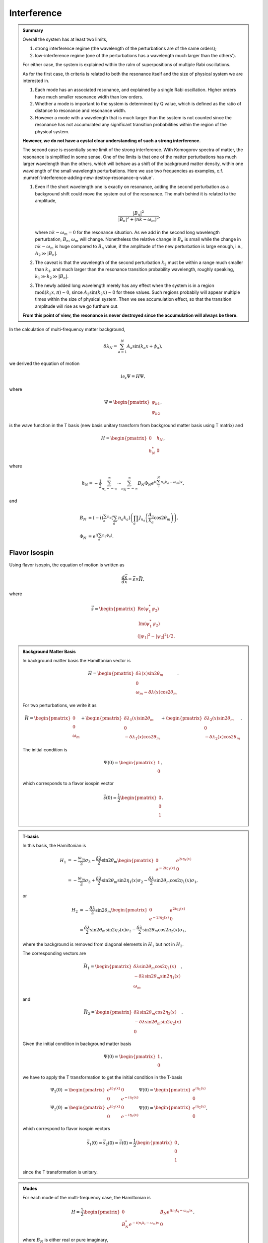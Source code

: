 Interference
============================================



.. admonition:: Summary
   :class: note

   Overall the system has at least two limits,

   1. strong interference regime (the wavelength of the perturbations are of the same orders);
   2. low-interference regime (one of the perturbations has a wavelength much larger than the others').

   For either case, the system is explained within the ralm of superpositions of multiple Rabi oscillations.

   As for the first case, th criteria is related to both the resonance itself and the size of physical system we are interested in.

   1. Each mode has an associated resonance, and explained by a single Rabi oscillation. Higher orders have much smaller resonance width than low orders.
   2. Whether a mode is important to the system is determined by Q value, which is defined as the ratio of distance to resonance and resonance width.
   3. However a mode with a wavelength that is much larger than the system is not counted since the resonance has not accumulated any significant transition probabilities within the region of the physical system.

   **However, we do not have a cystal clear understanding of such a strong interference.**

   The second case is essentially some limit of the strong interference. With Komogorov spectra of matter, the resonance is simplified in some sense. One of the limits is that one of the matter perturbations has much larger wavelength than the others, which will behave as a shift of the background matter density, within one wavelength of the small wavelength perturbations. Here we use two frequencies as examples, c.f. :numref:`interference-adding-new-destroy-resonance-q-value`.

   1. Even if the short wavelength one is exactly on resonance, adding the second perturbation as a background shift could move the system out of the resonance. The math behind it is related to the amplitude,

      .. math::
         \frac{ \left\lvert  B_{n}  \right\rvert^2 }{ \left\lvert    B_{n}  \right\rvert^2 + ( n  k - \omega_m )^2  },

      where :math:`n  k - \omega_m = 0` for the resonance situation. As we add in the second long wavelength perturbation, :math:`B_{n}`, :math:`\omega_m` will change. Nonetheless the relative change in :math:`B_n` is small while the change in :math:`nk-\omega_m` is huge compared to :math:`B_n` value, if the amplitude of the new perturbation is large enough, i.e., :math:`A_2 \gg \lvert B_n\rvert`.
   2. The caveat is that the wavelength of the second perturbation :math:`k_2` must be within a range much smaller than :math:`k_1`, and much larger than the resonance transition probability wavelength, roughly speaking, :math:`k_1\gg k_2 \gg \lvert B_n\rvert`.
   3. The newly added long wavelength merely has any effect when the system is in a region :math:`\mathrm{mod}(k_2 x,\pi)\sim 0`, since :math:`A_2\sin(k_2x)\sim 0` for these values. Such regions probabily will appear multiple times within the size of physical system. Then we see accumulation effect, so that the transition amplitude will rise as we go furthure out.

   **From this point of view, the resonance is never destroyed since the accumulation will always be there.**




In the calculation of multi-frequency matter background,

.. math::
   \delta\lambda_N = \sum_{a=1}^N A_a \sin(k_a x + \phi_a),

we derived the equation of motion

.. math::
   i \partial_x \Psi = H \Psi,

where

.. math::
   \Psi = \begin{pmatrix}
   \psi_{b1} \\
   \psi_{b2}
   \end{pmatrix},

is the wave function in the T basis (new basis unitary transform from background matter basis using T matrix) and

.. math::
   H = \begin{pmatrix}
   0 & h_N \\
   h_N^* & 0
   \end{pmatrix},

where

.. math::
   h_N = -\frac{1}{2}\sum_{n_1=-\infty}^\infty \cdots \sum_{n_N=-\infty}^\infty B_N\Phi_N e^{i(\sum_a^{N} n_a k_a - \omega_m)x},

and

.. math::
   B_N &= (-i)^{\sum_a n_a} \left( \sum_a n_a k_a \right) \left( \prod_a J_{n_a}\left( \frac{A_a}{k_a}\cos 2\theta_m \right) \right),\\
   \Phi_N &= e^{i\left( \sum_a n_a \phi_a \right)}.



Flavor Isospin
-------------------------------------------

Using flavor isospin, the equation of motion is written as

.. math::
   \frac{d\vec s}{dx} = \vec{s} \times \vec H,

where

.. math::
   \vec s = \begin{pmatrix}
   \mathrm{Re}(\psi_1^*\psi_2) \\
   \mathrm{Im}(\psi_1^*\psi_2) \\
   (\lvert \psi_1 \rvert^2 - \lvert \psi_2 \rvert^2)/2.
   \end{pmatrix}

.. admonition:: Background Matter Basis
   :class: hint

   In background matter basis the Hamiltonian vector is

   .. math::
      \vec H = \begin{pmatrix}
      \delta \lambda(x) \sin 2\theta_m \\
      0 \\
      \omega_m - \delta \lambda(x) \cos 2\theta_m
      \end{pmatrix}.

   For two perturbations, we write it as


   .. math::
      \vec H = \begin{pmatrix}
      0 \\
      0 \\
      \omega_m
      \end{pmatrix} + \begin{pmatrix}
      \delta \lambda_1(x) \sin 2\theta_m \\
      0 \\
       - \delta \lambda_1(x) \cos 2\theta_m
      \end{pmatrix} + \begin{pmatrix}
      \delta \lambda_2(x) \sin 2\theta_m \\
      0 \\
       - \delta \lambda_2(x) \cos 2\theta_m
      \end{pmatrix}.


   The initial condition is

   .. math::
      \Psi(0) = \begin{pmatrix}
      1 \\
      0
      \end{pmatrix},

   which corresponds to a flavor isospin vector

   .. math::
      \vec s(0) = \frac{1}{2} \begin{pmatrix}
      0 \\
      0 \\
      1
      \end{pmatrix}.


.. admonition:: T-basis
   :class: hint

   In this basis, the Hamiltonian is

   .. math::
      H_1 &= -\frac{\omega_m}{2} \sigma_3 - \frac{\delta \lambda}{2} \sin 2\theta_m \begin{pmatrix}
      0 & e^{2i\eta_1(x)} \\
      e^{-2i\eta_1(x)} & 0
      \end{pmatrix} \\
      & = -\frac{\omega_m}{2} \sigma_3 +\frac{\delta \lambda}{2} \sin 2\theta_m \sin 2\eta_1(x) \sigma_2  - \frac{\delta \lambda}{2} \sin 2\theta_m \cos 2\eta_1(x) \sigma_1,

   or

   .. math::
      H_2 &= - \frac{\delta \lambda}{2} \sin 2\theta_m \begin{pmatrix}
      0 & e^{2i\eta_2(x)} \\
      e^{-2i\eta_2(x)} & 0
      \end{pmatrix} \\
      &= \frac{\delta \lambda}{2} \sin 2\theta_m \sin 2\eta_2(x) \sigma_2  - \frac{\delta \lambda}{2} \sin 2\theta_m \cos 2\eta_2(x) \sigma_1,

   where the background is removed from diagonal elements in :math:`H_1` but not in :math:`H_2`.

   The corresponding vectors are

   .. math::
      \vec H_1 = \begin{pmatrix}
      \delta\lambda \sin 2\theta_m \cos 2\eta_1(x) \\
      -\delta\lambda \sin 2\theta_m \sin 2\eta_1(x)\\
      \omega_m
      \end{pmatrix},


   and

   .. math::
      \vec H_2 = \begin{pmatrix}
      \delta\lambda \sin 2\theta_m \cos 2\eta_2(x) \\
      -\delta\lambda \sin 2\theta_m \sin 2\eta_2(x)\\
      0
      \end{pmatrix}.


   Given the initial condition in background matter basis

   .. math::
      \Psi(0) = \begin{pmatrix}
      1 \\
      0
      \end{pmatrix},

   we have to apply the T transformation to get the initial condition in the T-basis

   .. math::
      \Psi_1(0) &=  \begin{pmatrix} e^{i \eta_1 (x)} & 0 \\  0 & e^{-i \eta_1 (x)}  \end{pmatrix}\Psi(0) = \begin{pmatrix} e^{i \eta_1 (x)} \\  0 \end{pmatrix} \\
      \Psi_2(0) &=  \begin{pmatrix} e^{i \eta_2 (x)} & 0 \\  0 & e^{-i \eta_2 (x)}  \end{pmatrix}\Psi(0) = \begin{pmatrix} e^{i \eta_2 (x)} \\  0 \end{pmatrix},


   which correspond to flavor isospin vectors

   .. math::
      \vec s_1(0) = \vec s_2(0) = \vec s(0) = \frac{1}{2} \begin{pmatrix}
      0 \\
      0 \\
      1
      \end{pmatrix},

   since the T transformation is unitary.




.. admonition:: Modes
   :class: hint

   For each mode of the multi-frequency case, the Hamiltonian is

   .. math::
      H = \frac{1}{2}\begin{pmatrix}
      0 & B_N e^{i(n_i k_i -\omega_m)x} \\
      B_N^* e^{-i(n_i k_i -\omega_m)x} & 0
      \end{pmatrix},

   where :math:`B_N` is either real or pure imaginary,

   .. math::
      B_N &= -(-i)^{\sum_a n_a} \tan 2\theta_m \left( \sum_a n_a k_a \right) \left( \prod_a J_{n_a}\left( \frac{A_a}{k_a}\cos 2\theta_m \right) \right)\\
      & = - \tan 2\theta_m \left( \sum_a n_a k_a \right) \left( \prod_a J_{n_a}\left( \frac{A_a}{k_a}\cos 2\theta_m \right) \right) e^{-i \sum_a n_a \pi/2}\\
      & = \rho_{N} e^{-i \sum_a n_a \pi/2}.

   The Hamiltonian vector is

   .. math::
      \vec H = \begin{pmatrix}
      \rho_N \cos\left( (n_i k_i -\omega_m)x - \sum_a n_a \pi/2 \right) \\
      -\rho_N \sin\left( (n_i k_i -\omega_m)x - \sum_a n_a \pi/2 \right) \\
      0
      \end{pmatrix}.














Apply Approximations to Two Frequencies
--------------------------------------------------

We could identify the important combinations of n's :math:`\{n_1, \cdots, n_N \}` so that we can approximate the actual result.


The important question is combining multiple lists of n's is not intuitively easy to understand. Here we consider the effect of adding new list of n's to the system.

For simplicity a simplified system will be used,

.. math::
   i\partial_x  \begin{pmatrix}
   \psi_{b1} \\
   \psi_{b2}
   \end{pmatrix} = \begin{pmatrix}
   0 & A_1 e^{ i \phi_1 x } +A_2 e^{ i \phi_2 x } \\
   A_1^* e^{ - i \phi_1 x } + A_2^* e^{ -i \phi_2 x } & 0
   \end{pmatrix}
   \begin{pmatrix}
   \psi_{b1} \\
   \psi_{b2}
   \end{pmatrix}.

Notice that :math:`\phi_n` is always real but :math:`A_n` are either real or pure imaginary.

The matrix equation can be rewritten as systems of differential equations,

.. math::
   i \partial_x \psi_{b1} &= (A_1 e^{ i \phi_1 x } +A_2 e^{ i \phi_2 x } ) \psi_{b2}, \\
   i \partial_x \psi_{b2} & = (A_1^* e^{ - i \phi_1 x } + A_2^* e^{ -i \phi_2 x }) \psi_{b1}.

This set of equations is solved by rewrite them to a second order differential equation

.. math::
   \partial_x^2 \psi_{b2} + \frac{ A_1^* e^{ - i \phi_1 x } + A_2^* e^{ -i \phi_2 x }) }{\partial_x (A_1^* e^{ - i \phi_1 x } + A_2^* e^{ -i \phi_2 x }) } \partial_x \psi_{b2} + (A_1^* e^{ - i \phi_1 x } + A_2^* e^{ -i \phi_2 x }) (A_1 e^{ i \phi_1 x } +A_2 e^{ i \phi_2 x } ) \psi_{b2}.
   :label: two-n-list-second-order-eq-o-m

As a comparison, we also write down the equation for single n list,

.. math::
   \partial_x^2 \psi_{b2} + \left( \frac{i}{\phi_1}  \right) \partial_x \psi_{b2} + \lvert A_1 \rvert^2 \psi_{b2} = 0.


.. admonition:: Approximations?
   :class: note


   For single n list equation, the second term dominates if :math:`\phi_1` is much smaller than 1. In the language of physics, the second term dominates if the system is very close to resonance.

   .. admonition:: :math:`\phi_n` and resonance
      :class: note

      :math:`\phi_n` is in fact the deviation from exact resonance.

      .. math::
         \phi_n = \sum_{a}^N n_a k_a - \omega_m.

   In the multi-n-list case, this domination is easily destroyed. As an example, suppose we have :math:`A_1= A_2 = A` and :math:`\phi_2 = 10^{10}\phi_1`, the second term in equation :eq:`two-n-list-second-order-eq-o-m` becomes

   .. math::
      \frac{ e^{ - i \phi_1 x } + e^{ -i 10^{10}\phi_1 x }) }{\partial_x (e^{ - i \phi_1 x } + e^{ -i 10^{10}\phi_1 x }) } \partial_x \psi_{b2} = \frac{ e^{ - i \phi_1 x } + e^{ -i 10^{10}\phi_1 x }) }{ (-i\phi_1 e^{ - i \phi_1 x } - i 10^{10}\phi_1 e^{ -i 10^{10}\phi_1 x }) } \partial_x \psi_{b2},

   which can be dropped on as long as :math:`\phi_1` is not as small as :math:`10^{-10}`.

   We exaggerated the situation.



Resonance Destroyed
----------------------------


General Ideas
~~~~~~~~~~~~~~~~~~~~~

We first investigate two frequencies. The Hamiltonian for a single frequency matter perturbation is

.. math::
   \hat{\mathbf{H}} = \sum_{n=-\infty}^{\infty} \begin{pmatrix}
   0 & \frac{1}{2} \hat B_n e^{i(n \hat k - 1)\hat x} \\
   \frac{1}{2} \hat B_n^* e^{-i(n \hat k - 1)\hat x} & 0
   \end{pmatrix},


where

.. math::
   \hat B_n = (-i)^n \tan 2\theta_{\mathrm{m}} n \hat k  J_n (\frac{\hat A}{\hat k} \cos 2\theta_{\mathrm{m}}).

In some conditions, even we have on of the matter frequancy at resonance, this resonance could be destroyed when a new matter frequency is destroyed. Numerical calculations show that this could happen if the new perturbation is off resonance and with larger :math:`B_{n_2}`.

Let's first set this first perturbation at resonance. Suppose we add in another matter perturbation with a frequency which is higher, i.e., :math:`k_2\ll k`. Since the wavelength of this new perturbation is much larger, we will assume it doesn't change within one wavelength of the first perturbation. Thus it behaves as an additional background. Will this new background destroy the resonance? Illustration of this idea is shown in :numref:`interference-adding-new-destroy-resonance-q-value`.

.. _interference-adding-new-destroy-resonance-q-value:

.. figure:: assets/interference/second-freq-as-bg-illustration.png
   :align: center

   The two matter perturbations

To quantify this idea, we calculate the Q values for different modes with and without the new frequency. The procedure should be

#. Prepare the parameters: :math:`\omega_v`, :math:`\lambda_0` (background matter profile), :math:`\lambda_1` (perturbation amplitude for first perturbation), :math:`k_1` (perturbation wavenumber for first perturbation)
#. Calculate the Q values.
#. Add in :math:`\lambda_2` (perturbation amplitude for the second perturbation) and treat this new perturbation as a constant within one wavelength of the first perturbation. Just use some random phase for the new matter profile, i.e., set :math:`\sin(k_2 x)` to some resonanable value.
#. Recalculate the Q values.




Without the new perturbation (Mathematica Code)::

   deltamsquare13 = 2.6*10^(-15);(*MeV^2*)
   energy20 = 20;(*Energy in units of MeV*)
   thetaV = ArcSin[Sqrt[0.093]]/2
   omegaVKK = OmegaVacuum[energy20, deltamsquare13](*MeV*)(*deltamsquare13/(2 energy20)(*MeV*)*)

   lambdaNKK = 0.5*Cos[2 thetaV] omegaVKK (*MeV*)

   onekListKK = {1};
   oneaListKK =(*{0.1};*){0.02 (MeVInverse2km[ 2 Pi/(omegaMKK onekListKK[[1]])]/1500)^(5/3)};
   onephiListKK = {0};

   Part[qValueOrderdList[listNGenerator[1, 10], onekListKK, oneaListKK, onephiListKK, thetamV], 1 ;; 10];
   Grid@%

which returns the Q value results for each modes::

   {1}	0.
   {-1}	577810.
   {2}	1.75394*10^10
   {-2}	5.26182*10^10
   {3}	4.25927*10^15
   {-3}	8.51854*10^15
   {4}	1.16361*10^21
   {-4}	1.93935*10^21
   {5}	3.76761*10^26
   {-5}	5.65142*10^26

Adding in the new frequency::

   phi2 = Pi/2/100;

   twoaListKK =(*{0.1,0.1};*){0.02 (MeVInverse2km[2 Pi/(omegaMKK*twokListKK[[1]])]/1500)^(5/3),
   0.02 (MeVInverse2km[2 Pi/(omegaMKK twokListKK[[2]])]/1500)^(5/3)};

   lambdaNKK2 = 0.5*Cos[2 thetaV] omegaVKK + Sin[phi2]*twoaListKK[[2]]*omegaMKK(*MeV*)

   omegaMKK2 = OmegaMatter2[lambdaNKK2, thetaV, omegaVKK](*MeV*)
   thetamV2 = Mod[ArcTan[Sin[2 thetaV]/(Cos[2 thetaV] - (lambdaNKK2/omegaVKK)^2)]/2, Pi]

   onekListKK2 = {1}*omegaMKK/omegaMKK2;
   oneaListKK2 =(*{0.1};*){0.02 (MeVInverse2km[2 Pi/(omegaMKK2 onekListKK2[[1]])]/1500)^(5/3)};

   Part[qValueOrderdList[listNGenerator[1, 10], onekListKK2, oneaListKK2, onephiListKK, thetamV2], 1 ;; 10]
   Grid@%

and the results for Q values of different modes are::

   {1}	246.833
   {-1}	577687.
   {2}	1.75752*10^10
   {-2}	5.26655*10^10
   {3}	4.27026*10^15
   {-3}	8.53505*10^15
   {4}	1.16758*10^21
   {-4}	1.94507*10^21
   {5}	3.78384*10^26
   {-5}	5.67375*10^26


The corresponding plots are shown in :numref:`second-freq-as-bg-example-1-first-freq-only` and :numref:`second-freq-as-bg-example-1-with-second-freq-as-bg`

.. _second-freq-as-bg-example-1-first-freq-only:

.. figure:: assets/interference/second-freq-as-bg-example-1-first-freq-only.png
   :align: center

   Only the first frequency which is at resonance



.. _second-freq-as-bg-example-1-with-second-freq-as-bg:

.. figure:: assets/interference/second-freq-as-bg-example-1-with-second-freq-as-bg.png
   :align: center

   With the second frequency added in but only as a shift in background density

What determines the amplitude is

.. math::
   \frac{ \left\lvert  B_{n}  \right\rvert^2 }{ \left\lvert    B_{n}  \right\rvert^2 + ( n  k - \omega_m )^2  }.

In this example, the coefficient in unit of :math:`\omega_m` for one perturbation only is

.. math::
   \lvert B_1 \rvert = 3.46135\times 10^{-6},

while it shifts a little bit when the second frequency is added in as a background shift, in unit of :math:`\omega_m`,

.. math::
   \lvert B_1' \rvert = 3.46356\times 10^{-6}.

We set the first frequency at resonance, which means

.. math::
   k - \omega_m = 0.

With the apprearance of the second frequency, what we have now is, in unit of :math:`\omega_m`,

.. math::
   k - \omega_m' = 0.000854192,

which is far beyond the width of the resonance.


Some Artifical Systems
~~~~~~~~~~~~~~~~~~~~~~~~~



.. figure:: assets/interference/second-freq-as-bg-1-divided-10-10-20-30-100-1000-10000-matter-density.png
   :align: center

   Matter profiles with one wavelength of the first perturbation


The resonance from the first perturbation is destroyed as the second perturbation grows much larger than it.

.. figure:: assets/interference/second-freq-as-bg-1-divided-10-10-20-30-100-1000-10000-full-numerical.png
   :align: center

   Full numerical solutions


The hint is, the shift of the background matter profile is related to the destruction effect, whether it's true destruction or effective destruction (destruction within a region).


An investigation of the most important mode shows that it is destroyed due to the a shift of background matter density.

.. figure:: assets/interference/second-freq-as-bg-1-divided-10-10-20-30-100-1000-10000-log.png
   :align: center

   Resonance destruction of the first mode


To verify how the interference actually works, we plot the full numerical calculation and the {1,0} mode, for comparision

.. _second-freq-as-bg-1-d-10-1-d-1000-1-d-10000-1-d-200000-1000-full-numerical-with-10-mode-with-gridlines:

.. figure:: assets/interference/second-freq-as-bg-1-d-10-1-d-1000-1-d-10000-1-d-200000-1000-full-numerical-with-10-mode-with-gridlines.png
	:align: center

	The solid lines are the full numerical calculations of the system; Dashed lines are {1,0} mode of the corresponding parameters; Vertical grid lines are the positions of zero amplitudes of the second matter perturbation.


It is clearly shown in :numref:`second-freq-as-bg-1-d-10-1-d-1000-1-d-10000-1-d-200000-1000-full-numerical-with-10-mode-with-gridlines` that each vicinity of zero amplitude for the second perturbation, the transition amplitude will increase, due to the resonance of the first perturbation.


What's more interesting is that as :math:`A_2` becomes much larger than :math:`A_1`, the resonance seams to be destroyed. As an example, here we take :math:`A_2=0.0346135, A_1=0.0000357347` both in unit of :math:`\omega_m`, which means :math:`A_2` is almost three orders larger than :math:`A_1`. The results are shown in :numref:`second-freq-as-bg-1-d-10-1-d-1000-1-d-10000-1-d-200000-10000-full-numerical-with-10-mode-with-gridlines`.

.. _second-freq-as-bg-1-d-10-1-d-1000-1-d-10000-1-d-200000-10000-full-numerical-with-10-mode-with-gridlines:

.. figure:: assets/interference/second-freq-as-bg-1-d-10-1-d-1000-1-d-10000-1-d-200000-10000-full-numerical-with-10-mode-with-gridlines.png
	:align: center

	The solid lines are the full numerical calculations of the system; Dashed lines are {1,0} mode of the corresponding parameters; Vertical grid lines are the positions of zero amplitudes of the second matter perturbation.





Refs & Notes
---------------------
